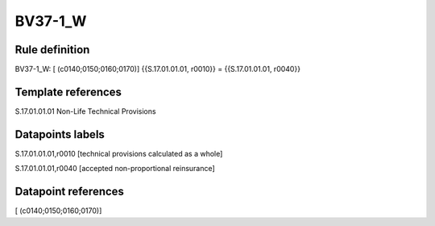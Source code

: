 ========
BV37-1_W
========

Rule definition
---------------

BV37-1_W: [ (c0140;0150;0160;0170)] {{S.17.01.01.01, r0010}} = {{S.17.01.01.01, r0040}}


Template references
-------------------

S.17.01.01.01 Non-Life Technical Provisions


Datapoints labels
-----------------

S.17.01.01.01,r0010 [technical provisions calculated as a whole]

S.17.01.01.01,r0040 [accepted non-proportional reinsurance]



Datapoint references
--------------------

[ (c0140;0150;0160;0170)]
